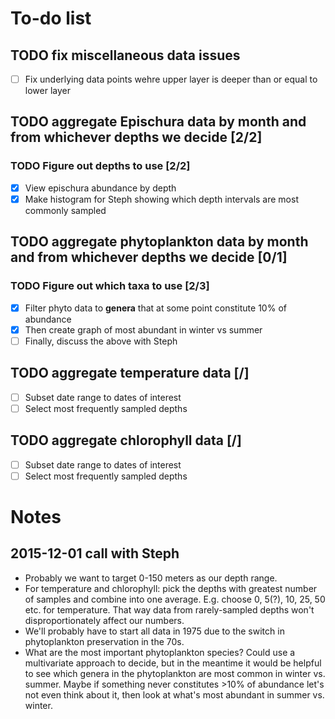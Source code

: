 * To-do list
** TODO fix miscellaneous data issues
- [ ] Fix underlying data points wehre upper layer is deeper than or equal to lower layer
** TODO aggregate Epischura data by month and from whichever depths we decide [2/2]
*** TODO Figure out depths to use [2/2]
  - [X] View epischura abundance by depth
  - [X] Make histogram for Steph showing which depth intervals are most commonly sampled
** TODO aggregate phytoplankton data by month and from whichever depths we decide [0/1]
*** TODO Figure out which taxa to use [2/3]
  - [X] Filter phyto data to *genera* that at some point constitute 10% of abundance
  - [X] Then create graph of most abundant in winter vs summer
  - [ ] Finally, discuss the above with Steph
** TODO aggregate temperature data [/]
- [ ] Subset date range to dates of interest
- [ ] Select most frequently sampled depths
** TODO aggregate chlorophyll data [/]
- [ ] Subset date range to dates of interest
- [ ] Select most frequently sampled depths


* Notes
** 2015-12-01 call with Steph
- Probably we want to target 0-150 meters as our depth range.
- For temperature and chlorophyll: pick the depths with greatest number of samples and combine into one average. E.g. choose 0, 5(?), 10, 25, 50 etc. for temperature. That way data from rarely-sampled depths won't disproportionately affect our numbers.
- We'll probably have to start all data in 1975 due to the switch in phytoplankton preservation in the 70s.
- What are the most important phytoplankton species? Could use a multivariate approach to decide, but in the meantime it would be helpful to see which genera in the phytoplankton are most common in winter vs. summer. Maybe if something never constitutes >10% of abundance let's not even think about it, then look at what's most abundant in summer vs. winter.
